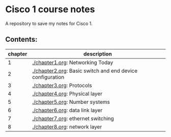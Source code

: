 * Cisco 1 course notes
A repository to save my notes for Cisco 1.

** Contents:
|---------+-----------------------------------------------------------|
| chapter | description                                               |
|---------+-----------------------------------------------------------|
|       1 | [[./chapter1.org]]: Networking Today                          |
|       2 | [[./chapter2.org]]: Basic switch and end device configuration |
|       3 | [[./chapter3.org]]: Protocols                                 |
|       4 | [[./chapter4.org]]: Physical layer                            |
|       5 | [[./chapter5.org]]: Number systems                            |
|       6 | [[./chapter6.org]]: data link layer                           |
|       7 | [[./chapter7.org]]: ethernet switching                        |
|       8 | [[./chapter8.org]]: network layer                             |
|---------+-----------------------------------------------------------|
